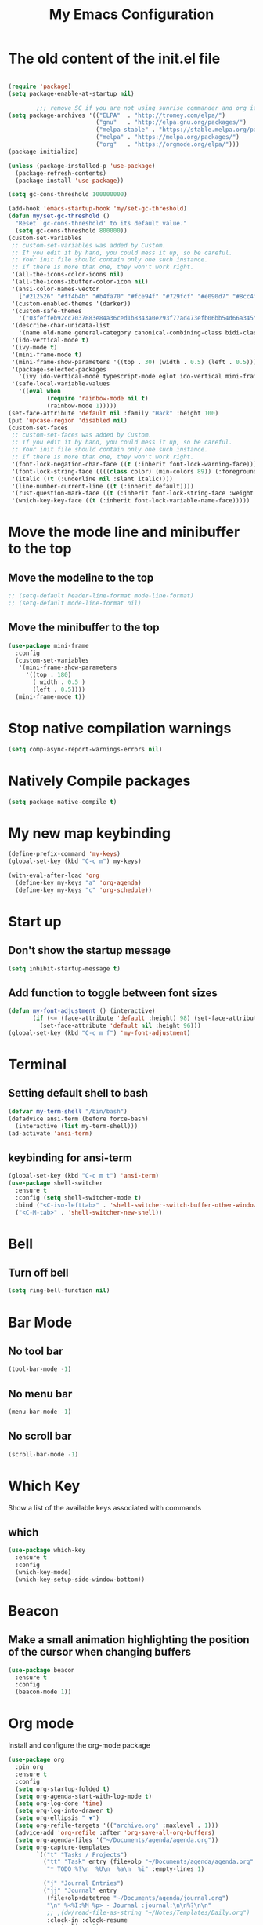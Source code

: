 #+title: My Emacs Configuration
#+PROPERTY: header-args:emacs-lisp :tangle ./init.el
* The old content of the init.el file
  #+begin_src emacs-lisp

	(require 'package)
	(setq package-enable-at-startup nil)

			;;; remove SC if you are not using sunrise commander and org if you like outdated packages
	(setq package-archives '(("ELPA"  . "http://tromey.com/elpa/")
							 ("gnu"   . "http://elpa.gnu.org/packages/")
							 ("melpa-stable" . "https://stable.melpa.org/packages/")
							 ("melpa" . "https://melpa.org/packages/")
							 ("org"   . "https://orgmode.org/elpa/")))
	(package-initialize)

	(unless (package-installed-p 'use-package)
	  (package-refresh-contents)
	  (package-install 'use-package))

	(setq gc-cons-threshold 100000000)

	(add-hook 'emacs-startup-hook 'my/set-gc-threshold)
	(defun my/set-gc-threshold ()
	  "Reset `gc-cons-threshold' to its default value."
	  (setq gc-cons-threshold 800000))
	(custom-set-variables
	 ;; custom-set-variables was added by Custom.
	 ;; If you edit it by hand, you could mess it up, so be careful.
	 ;; Your init file should contain only one such instance.
	 ;; If there is more than one, they won't work right.
	 '(all-the-icons-color-icons nil)
	 '(all-the-icons-ibuffer-color-icon nil)
	 '(ansi-color-names-vector
	   ["#212526" "#ff4b4b" "#b4fa70" "#fce94f" "#729fcf" "#e090d7" "#8cc4ff" "#eeeeec"])
	 '(custom-enabled-themes '(darker))
	 '(custom-safe-themes
	   '("03feffeb92cc7037883e84a36ced1b8343a0e293f77ad473efb06bb54d66a345" "23391967481f09965d6e02eea9378a484c384e92e5b7380e5ef87e80379ee9a4" "af4373f77d77e8b1e8bf337b7bb98e06c1a7870041db5b3c8b326bc52cb832bf" "7ec7ca6e3f8cf7b627eb79af638ff47f45caed2ffa2053af0e28b9c5e4fc1a26" "cee5db7f1bf3d7d95020cbc4fa8c061d763a868cbf0afd43c83df1297dd20d90" "e303e3083c0e56483dde6be81c1dcf982b53aedfcc5dcb5b729aa4df5c4b2d8f" "0262db86654c95f89a26912b697a26e3eb0770ea1baf449f64d1c86b21afe50f" "f46ed5a9efe793265e0fdb4a5c33ebd59fe16da648eb5ee6bb115c539981c39a" "dfa309ca082a3fae0855fec6f1c77c8470a8b44bff643067345288eeb89eff0a" "e7df6ec27f8777ab90a0ecd86445077023d8f33bd38277e86e559ec94c89d70f" "367c04fdf93fce7c2de6f0f103f3afff5d54dce494e0f304c138f481bb20633c" "ca2815bb96278de966643932f9d67befc70df99ac21324e102fe4e9c5114d701" "9e067dc3fad503c1cb8bb07afb2e41f47321fbfe6567c85f284e4c7c636f3440" "8d75f01bc549c87053206ac23f09fcdd5f01468eaa2bfdfaabf3651fe50811a9" "2f807db91aa295972bdff9ffe88152f55f890aa78f6f0e075486655d28185a30" "e4238fbeac3437ca4353961e95975e0134349b69e4c2e3e92244a8e38a905054" "5be655d040620989d8b9d868a4ac49634266ed2adb54090558609e45a6e9834a" "6ef8efe1bb3ca227e7fb17cabdb7228ed2bdad6d7b0a29bac68e574c5ad5e2f3" "b4795fb638cfb0fcab59aa466b837ceed73722a471f7257d9aac5f31c2cdc1e2" "b9cb7d9a5d22620d33f93a9f40f80bbe38b55919c9bc8a4295f9de5a06fc9da6" "cea6d26499ffa938584b6eb203a61f8d840796371d3ed31dd1c07bd2682ee0c7" "a18d8e969618814c45706df10c7f61b78678d9280b5b7cb463b834a86584902e" "9707c6c98f563dd75777444bc8fc6120e0469ae9962e72678b90b5aadf04d934" "6f89bdfc8b26e2815351629ed8822748c7b1ffc2a2087d46f70af963ec68a500" "8e71296183c846941832fc35f545df01586d75169fc8175651cbdc9d9d84e01c" "8a4eeff636975030f1f06d826fd3b14befe21e52c745e9b40cc13493e120caa2" "3743aa8b25703132194cb054efd3824996bfa7bd8c6ec772efa28ed1df5cee83" "58337a8aec3800a866f40b7142a18c22dd662a0eda7afcde380fcede2590c124" "946f52561edb2f94fb52e30ed4a36b760d1399b12f7958e0342e3f03fb3c497e" "b3fd337286d312bad303e247d237c53c4210f6c8a3d22ed06255cf130ac57f21" "d4070d09aa61b7c4bbdb2151c1d2486ed30adcb59d99acc15126a5da2183f855" "c8e369173e5543a3494be25ecee9780cf2866e04c3916e97d02f1f4e895e0a79" "1177fe4645eb8db34ee151ce45518e47cc4595c3e72c55dc07df03ab353ad132" default))
	 '(describe-char-unidata-list
	   '(name old-name general-category canonical-combining-class bidi-class decomposition decimal-digit-value digit-value numeric-value mirrored iso-10646-comment uppercase lowercase titlecase))
	 '(ido-vertical-mode t)
	 '(ivy-mode t)
	 '(mini-frame-mode t)
	 '(mini-frame-show-parameters '((top . 30) (width . 0.5) (left . 0.5)))
	 '(package-selected-packages
	   '(ivy ido-vertical-mode typescript-mode eglot ido-vertical mini-frame org-wild-notifier org-tree-slide wgrep company-tern esup scad-mode cargo arduino-mode prettier-js expand-region org-bullets ox-md markdown-mode ripgrep all-the-icons-ibuffer projectile evil-collection all-the-icons shell-switcher go-complete company-go company racer evil-mc evil-surround org-evil evil emojify graphql-mode web-mode flymd json-mode flycheck-rust rust-mode flycheck magit org-link-minor-mode diminish sudo-edit hungry-delete switch-window rainbow-mode avy smex beacon which-key use-package))
	 '(safe-local-variable-values
	   '((eval when
			   (require 'rainbow-mode nil t)
			   (rainbow-mode 1)))))
	(set-face-attribute 'default nil :family "Hack" :height 100)
	(put 'upcase-region 'disabled nil)
	(custom-set-faces
	 ;; custom-set-faces was added by Custom.
	 ;; If you edit it by hand, you could mess it up, so be careful.
	 ;; Your init file should contain only one such instance.
	 ;; If there is more than one, they won't work right.
	 '(font-lock-negation-char-face ((t (:inherit font-lock-warning-face))))
	 '(font-lock-string-face ((((class color) (min-colors 89)) (:foreground "#9966FF"))))
	 '(italic ((t (:underline nil :slant italic))))
	 '(line-number-current-line ((t (:inherit default))))
	 '(rust-question-mark-face ((t (:inherit font-lock-string-face :weight bold))))
	 '(which-key-key-face ((t (:inherit font-lock-variable-name-face)))))
  #+end_src
* Move the mode line and minibuffer to the top
** Move the modeline to the top  
  #+begin_src emacs-lisp
	;; (setq-default header-line-format mode-line-format)
	;; (setq-default mode-line-format nil)
  #+end_src
** Move the minibuffer to the top
   #+begin_src emacs-lisp
	 (use-package mini-frame
	   :config
	   (custom-set-variables
		'(mini-frame-show-parameters
		  '((top . 180)
			( width . 0.5 )
			(left . 0.5))))
	   (mini-frame-mode t))
   #+end_src
* Stop native compilation warnings
  #+begin_src emacs-lisp
	(setq comp-async-report-warnings-errors nil)
  #+end_src
* Natively Compile packages
  #+begin_src emacs-lisp
	(setq package-native-compile t)
  #+end_src
* My new map keybinding
  #+begin_src emacs-lisp
	(define-prefix-command 'my-keys)
	(global-set-key (kbd "C-c m") my-keys)

	(with-eval-after-load 'org
	  (define-key my-keys "a" 'org-agenda)
	  (define-key my-keys "c" 'org-schedule))
  #+end_src
* Start up
** Don't show the startup message
   #+begin_src emacs-lisp
	 (setq inhibit-startup-message t)
   #+end_src
** Add function to toggle between font sizes
   #+begin_src emacs-lisp
	 (defun my-font-adjustment () (interactive)
			(if (<= (face-attribute 'default :height) 98) (set-face-attribute 'default nil :height 100)
			  (set-face-attribute 'default nil :height 96)))
	 (global-set-key (kbd "C-c m f") 'my-font-adjustment)
   #+end_src
* Terminal
** Setting default shell to bash
   #+begin_src emacs-lisp
	 (defvar my-term-shell "/bin/bash")
	 (defadvice ansi-term (before force-bash)
	   (interactive (list my-term-shell)))
	 (ad-activate 'ansi-term)
   #+end_src
** keybinding for ansi-term
   #+begin_src emacs-lisp
	 (global-set-key (kbd "C-c m t") 'ansi-term)
	 (use-package shell-switcher
	   :ensure t
	   :config (setq shell-switcher-mode t)
	   :bind ("<C-iso-lefttab>" . 'shell-switcher-switch-buffer-other-window)
	   ("<C-M-tab>" . 'shell-switcher-new-shell))
   #+end_src
* Bell
** Turn off bell
   #+begin_src emacs-lisp
	 (setq ring-bell-function nil)
   #+end_src
* Bar Mode
** No tool bar
   #+begin_src emacs-lisp
	 (tool-bar-mode -1)
   #+end_src
** No menu bar
   #+begin_src emacs-lisp
	 (menu-bar-mode -1)
   #+end_src
** No scroll bar
   #+begin_src emacs-lisp
	 (scroll-bar-mode -1)
   #+end_src
* Which Key
  Show a list of the available keys associated with commands
** which
   #+begin_src emacs-lisp
	 (use-package which-key
	   :ensure t
	   :config
	   (which-key-mode)
	   (which-key-setup-side-window-bottom))
   #+end_src
* Beacon
** Make a small animation highlighting the position of the cursor when changing buffers
   #+begin_src emacs-lisp
	 (use-package beacon
	   :ensure t
	   :config
	   (beacon-mode 1))
   #+end_src
* Org mode
  Install and configure the org-mode package
  #+begin_src emacs-lisp
	(use-package org
	  :pin org
	  :ensure t
	  :config
	  (setq org-startup-folded t)
	  (setq org-agenda-start-with-log-mode t)
	  (setq org-log-done 'time)
	  (setq org-log-into-drawer t)
	  (setq org-ellipsis " ▼")
	  (setq org-refile-targets '(("archive.org" :maxlevel . 1)))
	  (advice-add 'org-refile :after 'org-save-all-org-buffers)
	  (setq org-agenda-files '("~/Documents/agenda/agenda.org"))
	  (setq org-capture-templates
			`(("t" "Tasks / Projects")
			  ("tt" "Task" entry (file+olp "~/Documents/agenda/agenda.org" "Quick Tasks")
			   "* TODO %?\n  %U\n  %a\n  %i" :empty-lines 1)

			  ("j" "Journal Entries")
			  ("jj" "Journal" entry
			   (file+olp+datetree "~/Documents/agenda/journal.org")
			   "\n* %<%I:%M %p> - Journal :journal:\n\n%?\n\n"
			   ;; ,(dw/read-file-as-string "~/Notes/Templates/Daily.org")
			   :clock-in :clock-resume
			   :empty-lines 1)
			  ("jm" "Meeting" entry
			   (file+olp+datetree "~/Documents/agenda/journal.org")
			   "* %<%I:%M %p> - %a :meetings:\n\n%?\n\n"
			   :clock-in :clock-resume
			   :empty-lines 1)

			  ("m" "Metrics Capture")
			  ("mw" "Task" table-line (file+headline "~/Documents/agenda/metrics.org" "Task")
			   "| %U | %^{Task} | %^{Notes} |" :kill-buffer t))))

	(with-eval-after-load 'org
	  ;; This is needed as of Org 9.2
	  (require 'org-tempo)

	  (add-to-list 'org-structure-template-alist '("sh" . "src shell"))
	  (add-to-list 'org-structure-template-alist '("el" . "src emacs-lisp"))
	  (add-to-list 'org-structure-template-alist '("rs" . "src rust")))
  #+end_src
** Agenda notifications
   #+begin_src emacs-lisp
	 (use-package org-wild-notifier
	   :ensure t
	   :config
	   (setq alert-default-style 'libnotify))
   #+end_src
** bullets
   #+begin_src emacs-lisp
	 (use-package org-bullets
	   :after org
	   :ensure t
	   :config
	   (add-hook 'org-mode-hook (lambda () (org-bullets-mode)))
	   :custom
	   (org-bullets-bullet-list '("○")))
   #+end_src
** Latex config
   #+begin_src emacs-lisp
	 (with-eval-after-load 'org
	   (require 'ox-latex)
	   (unless (boundp 'org-latex-classes)
		 (setq org-latex-classes nil))
	   (add-to-list 'org-latex-classes
					'("article"
					  "\\documentclass{article}"
					  ("\\section{%s}" . "\\section*{%s}"))))
   #+end_src
** Give presentations using org mode
   #+begin_src emacs-lisp
	 (defun present-start()
	   (org-display-inline-images)
	   (setq text-scale-mode-amount 3)
	   (text-scale-mode t)
	   (display-line-numbers-mode 0))

	 (defun present-end()
	   (display-line-numbers-mode t)
	   (text-scale-mode 0))

	 (use-package org-tree-slide
	   :hook ((org-tree-slide-play . present-start)
			  (org-tree-slide-stop . present-end))
	   :custom
	   (org-image-actual-width nil))
   #+end_src
** Babel configuration
*** Included with org babel
	#+begin_src emacs-lisp
	  (org-babel-do-load-languages 'org-babel-load-languages
		  '(
			  (shell . t)
			  (emacs-lisp . t)
			  (js . t)
		  )
	  )
	#+end_src
*** Babel for rust code
	#+begin_src emacs-lisp
	  (defun org-babel-execute:rust (body params)
		(ob-rust-eval (ob-rust-prep body)))

	  (defun ob-rust-eval (body)
		(let ((src-tmp (org-babel-temp-file "rust-"))
			  (output-tmp (org-babel-temp-file "rustc-")))
		  (with-temp-file src-tmp (insert body))
		  (shell-command-to-string
		   (format "rustc -A dead_code -o %s %s && %s"
				   output-tmp src-tmp output-tmp))))

	  (defun ob-rust-prep (body)
		(with-current-buffer (get-buffer-create "*ob-rust-src*")
		  (erase-buffer)
		  (insert "fn main() {\n")
		  (insert body)
		  (goto-char (point-max))
		  (beginning-of-line)
		  (while (looking-at "\\(^[\t ]*//\\|^[\t ]*$\\)")
			(forward-line -1))
		  (if (looking-at "[\t ]*\\(println\\|}\\)")
			  (end-of-line)
			(insert "println!(\"{:?}\", ")
			(when (search-forward-regexp ";[\t ]*$" nil t)
			  (replace-match "" t t))
			(end-of-line)
			(insert ");"))
		  (insert "\n}")
		  (buffer-string)))
	#+end_src
* Ido
  Enable *Ido* (Interactive do) to enabling matching string name while typing buffer and file name and any other place where it makes sense
  #+begin_src emacs-lisp
	(setq ido-enable-flex-matching t)
	(setq ido-create-new-buffer 'always)
	(setq ido-everywhere t)
	(ido-mode 1)

	(use-package ido-vertical-mode
	  :ensure t
	  :config
	  (ido-vertical-mode t))
  #+end_src
** Switch buffers
   All the different ways to change buffers and opening files
   #+begin_src emacs-lisp
	 (global-set-key (kbd "C-x C-f") 'ido-find-file)
	 (global-set-key (kbd "C-x C-t") 'ido-find-file-other-window)
	 (global-set-key (kbd "C-x C-b") 'ido-switch-buffer)
	 (global-set-key (kbd "C-x C-a") 'ido-switch-buffer-other-window)
	 (global-set-key (kbd "C-x b") 'ibuffer-other-window)
   #+end_src
** Smex
   Command launcher in Emacs
   #+begin_src emacs-lisp
	 (use-package smex
	   :ensure t
	   :init (smex-initialize)
	   :bind
	   ("<menu>" . smex)
	   ("M-x" . smex))
   #+end_src
* Buffers
** Always kill current buffer
   #+begin_src emacs-lisp
	 (defun kill-current-buffer ()
	   (interactive)
	   (kill-buffer (current-buffer)))
	 (global-set-key (kbd "C-x k") 'kill-current-buffer)
   #+end_src
** Kill all buffers
   #+begin_src emacs-lisp
	 (defun kill-all-buffers ()
	   (interactive)
	   (mapc 'kill-buffer (buffer-list)))
	 (global-set-key (kbd "C-M-s-k") 'kill-all-buffers)
   #+end_src
* Avy
  Receives character and highlights it in the screen giving some hints with a list of characters in it.
  Inserting the character jumps the cursor to that position
  #+begin_src emacs-lisp
	(use-package avy
	  :ensure t
	  :bind
	  ("M-s" . avy-goto-char))
  #+end_src
* Ivy
  #+begin_src emacs-lisp
	(use-package ivy
	  :ensure t
	  :diminish
	  :bind
	  ("C-c m v" . ivy-push-view)
	  ("C-c m V" . ivy-switch-view))
  #+end_src
* Config edit/reload
** edit
   #+begin_src emacs-lisp
	 (defun  config-visit ()
	   (interactive)
	   (find-file-other-window "~/.emacs.d/config.org"))
	 (define-key my-keys "e" 'config-visit)
   #+End_SRC
** reload
   #+begin_src emacs-lisp
	 (defun config-reload ()
	   "Reload ~/.emacs.d/config.org at runtime"
	   (interactive)
	   (org-babel-load-file (expand-file-name "~/.emacs.d/config.org")))
	 (define-key my-keys "r" 'config-reload)
   #+end_src
* Rainbow
  #+begin_src emacs-lisp
	(use-package rainbow-mode
	  :commands rainbow-mode
	  :ensure t
	  :diminish rainbow-mode)
  #+end_src
* Switch-window
  #+begin_src emacs-lisp
	(use-package switch-window
	  :ensure t
	  :config
	  ;;(setq switch-window-input-style 'minibuffer)
	  (setq switch-window-increase 4)
	  (setq switch-window-threshold 2)
	  (setq switch-window-shortcut-style 'qwerty)
	  (setq switch-window-querty-shortcuts
			'("a", "s", "d", "f", "j", "k", "l", ";"))
	  :bind
	  ([remap other-window] . switch-window))
	(global-set-key (kbd "C-x C-o") 'switch-window)
	(global-set-key (kbd "C-x o") 'delete-blank-lines)
  #+end_src
* Window splitting function
** horizontally
   #+begin_src emacs-lisp
	 (defun split-and-follow-horizontally ()
	   (interactive)
	   (split-window-below)
	   (balance-windows)
	   (other-window 1))
	 (global-set-key (kbd "C-x y") 'split-and-follow-horizontally)
   #+end_src
** vertically
   #+begin_src emacs-lisp
	 (defun split-and-follow-vertically ()
	   (interactive)
	   (split-window-right)
	   (balance-windows)
	   (other-window 1))
	 (global-set-key (kbd "C-x x") 'split-and-follow-vertically)
   #+end_src
** Close current window
   #+begin_src emacs-lisp
	 (defun my-delete-window ()
	   (interactive)
	   (delete-window)
	   (balance-windows))
	 (global-set-key (kbd "C-x w") 'my-delete-window)
   #+end_src
** Close all other windows
   #+begin_src emacs-lisp
	 (global-set-key (kbd "C-x l") 'delete-other-windows)
   #+end_src
* Following opened help
  When opening the help and man buffers the cursor moves automatically to those buffers
  This needs to be added because by default the cursor stays in the current buffer instead of getting to the new one
  #+begin_src emacs-lisp
	(advice-add 'describe-mode :after '(lambda (&rest args) (call-interactively 'other-window)))
	(advice-add 'man :after '(lambda (&rest args) (call-interactively 'other-window)))
	(setq help-window-select t)
  #+end_src
* Minor settings
** Subword
   #+begin_src emacs-lisp
	 (global-subword-mode 1)
   #+end_src
** electric
   #+begin_src emacs-lisp
	 (setq electric-pair-pairs '((?\{. ?\})
								 (?\(. ?\))
								 (?\[. ?\])
								 (?\". ?\")
								 (?\`. ?\`)))
	 (electric-pair-mode t)
   #+end_src
** Hungry Delete
   #+begin_src emacs-lisp
	 (use-package hungry-delete
	   :ensure t
	   :config
	   (global-hungry-delete-mode)
	   :diminish hungry-delete)
   #+end_src
** Tab width
   #+begin_src emacs-lisp
	 (setq-default tab-width 4)
   #+end_src
** Print working directory
   #+begin_src emacs-lisp
	 (global-set-key (kbd "C-c p") 'pwd)
   #+end_src
** Column number
   #+begin_src emacs-lisp
	 (column-number-mode 1)
   #+end_src
* sudo edit
  Edit files with root permissions in the same session
  #+begin_src emacs-lisp
	(use-package sudo-edit
	  :ensure t
	  :bind ("C-c m s" . sudo-edit))
  #+end_src
* Auto completion
** Company
   #+begin_src emacs-lisp
	 (use-package company
	   :hook (prog-mode . company-mode)
	   :diminish company-mode
	   :ensure t)
   #+end_src
* Compilation
  #+begin_src emacs-lisp
	(global-set-key (kbd "C-c c") 'compile)
  #+end_src
** All the icons
   #+begin_src emacs-lisp
	 (use-package all-the-icons
	   :ensure t)

	 (use-package all-the-icons-ibuffer
	   :after all-the-icons
	   :ensure t
	   :init (all-the-icons-ibuffer-mode 1))
   #+end_src
** Diminish
   #+begin_src emacs-lisp
		  (use-package diminish
			:ensure t
			:config
			(diminish 'hungry-delete-mode)
			(diminish 'beacon-mode)
			(diminish 'which-key-mode)
			(diminish 'subword-mode)
			(diminish 'projectile-mode)
			(diminish 'eldoc-mode)
			(diminish 'company-mode)
			(diminish 'ivy-mode)
			(diminish 'auto-revert-mode)
			(diminish 'abbrev-mode)
			(diminish 'flymake-mode " μ")
			(diminish 'undo-tree-mode)
			(diminish 'rainbow-mode))
   #+end_src
* Isearch
  #+begin_src emacs-lisp
	(put 'view-lossage 'isearch-scroll t)
  #+end_src
* Syntax highlight
** highlight name function
   #+begin_src emacs-lisp
	 (font-lock-add-keywords
	  'c-mode
	  '(("\\<\\(\\sw+\\) ?(" 1 'font-lock-function-name-face)))

	 (font-lock-add-keywords
	  'c++-mode
	  '(("\\<\\(\\sw+\\) ?(" 1 'font-lock-function-name-face)))

	 (font-lock-add-keywords
	  'java-mode
	  '(("\\<\\(\\sw+\\) ?(" 1 'font-lock-function-name-face)))

	 (font-lock-add-keywords
	  'python-mode
	  '(("\\<\\(\\sw+\\) ?(" 1 'font-lock-function-name-face)))
   #+end_src
* Set UTF-8 as the preferred configuration
  #+begin_src emacs-lisp
	(set-default-coding-systems 'utf-8)
	(prefer-coding-system 'utf-8)
	(set-fontset-font t '(#x1000 . #xf000) '("all-the-icons" . "iso10646-1"))
  #+end_src
* COMMENT Pdf tools
  #+begin_src emacs-lisp
	;; (use-package pdf-tools
	;;   :defer t
	;;   :ensure t)

	;; (use-package org-pdfview
	;;   :after org
	;;   :ensure t)
  #+end_src
* Golang
** Format before save
  #+begin_src emacs-lisp
	(setq gofmt-command "goimports")
	(add-hook 'before-save-hook 'gofmt-before-save)
  #+end_src
** Remove unused imports
   #+begin_src emacs-lisp
	 (add-hook 'go-mode-hook (lambda ()
							   (local-set-key (kbd "C-c C-i") 'go-remove-unused-imports)))
   #+end_src
** Define local key maps for go mode
   #+begin_src emacs-lisp
	 (add-hook 'go-mode-hook (lambda ()
							   (define-key evil-normal-state-local-map (kbd "g d") 'godef-jump)
							   (define-key evil-normal-state-local-map (kbd "g i") 'go-goto-imports)))
   #+end_src
** Auto completion
   #+begin_src emacs-lisp
	 (use-package company-go
	   :hook (go-mode . company-mode)
	   :ensure t
	   :config
	   (add-hook 'go-mode-hook (lambda ()
								 (set (make-local-variable 'company-backend) '(company-go))
								 (company-mode)))
	   (add-hook 'completion-at-point-functions 'go-complete-at-point))
   #+end_src
* Rename Custom theme
  #+begin_src emacs-lisp
	(add-to-list 'load-path "~/.emacs.d/themes")
	(load "darker-theme")
	(load-theme 'darker t)
  #+end_src
* Magit
  A complete text-based interface to Git
  #+begin_src emacs-lisp
	(use-package magit
	  :ensure t
	  :bind ("C-c g" . magit-status))
  #+end_src
* Flycheck
  Highlight errors and warning for multiple programming languages
  #+begin_src emacs-lisp
	(use-package flycheck
	  :hook (prog-mode . flycheck-mode)
	  :ensure t
	  :diminish flycheck-mode " Φ"
	  :config
	  (define-key flycheck-mode-map flycheck-keymap-prefix nil)
	  (setq flycheck-keymap-prefix (kbd "C-c f"))
	  (define-key flycheck-mode-map flycheck-keymap-prefix
		flycheck-command-map))
  #+end_src
* Flyspell
  Check the spelling of a buffer automatically and highlight the spelling mistakes
  #+begin_src emacs-lisp
	(add-hook 'prog-mode-hook (lambda ()
								(flyspell-prog-mode)
								(diminish 'flyspell-mode " α")))

	(add-hook 'org-mode-hook (lambda () (flyspell-mode)(diminish 'flyspell-mode " α")))
  #+end_src
* Add cargo and go paths to the PATH environment variable
  Even though the go/bin and .cargo/bin are added in the bash PATH variable. Emacs it's not updating its internal PATH environment variable and to the execution path variable
  #+begin_src emacs-lisp
	(setenv "PATH" (concat (getenv "PATH") ":" "~/go/bin"))
	(setenv "PATH" (concat (getenv "PATH") ":" "~/.cargo/bin"))
	(setq exec-path (append exec-path '("~/go/bin")))
	(setq exec-path (append exec-path '("~/.cargo/bin")))
  #+end_src
* JavaScript and TypeScript
** Activate the language server for JavaScript
   #+begin_src emacs-lisp
	(add-hook 'js-mode-hook 'eglot-ensure)
   #+end_src
** Typescript server
   #+begin_src emacs-lisp
	 (use-package typescript-mode
	   :mode "\\.ts\\'"
	   :hook (typescript-mode . eglot-ensure)
	   :config
	   (setq typescript-indent-level 2))
   #+end_src
** Prettier configuration
   #+begin_src emacs-lisp
	 (use-package prettier-js
	   :hook (js-mode . prettier-js-mode)
	   :ensure t
	   :diminish prettier-js-mode "pjs"
	   :config
	   (setq prettier-js-args '(
								"--tab-width"
								"2"
								"--no-semi"
								"--single-quote"
								"--arrow-parens"
								"avoid"
								)))
   #+end_src
* Rust
  #+begin_src emacs-lisp
	(use-package rust-mode
	  :ensure t
	  :init
	  (setq racer-rust-src-path
			(concat (string-trim
					 (shell-command-to-string "rustc --print sysroot"))
					"/lib/rustlib/src/rust/library"))
	  :config
	  (add-hook 'rust-mode-hook #'racer-mode)
	  (define-key rust-mode-map (kbd "TAB") #'company-indent-or-complete-common)
	  (setq company-tooltip-align-annotations t))

	(use-package cargo
	  :after rust-mode
	  :init
	  (add-hook 'rust-mode-hook 'cargo-minor-mode)
	  (add-hook 'rust-mode-hook (lambda () (diminish 'racer-mode)))
	  (add-hook 'toml-mode-hook 'cargo-minor-mode)
	  :diminish cargo-minor-mode)

	(with-eval-after-load 'rust-mode
	  (setq rust-format-on-save t)
	  (add-hook 'rust-mode-hook (lambda ()
								  (define-key evil-normal-state-local-map (kbd "g b") 'pop-tag-mark)
								  (define-key evil-normal-state-local-map (kbd "g d") 'racer-find-definition)
								  (define-key evil-normal-state-local-map (kbd "g o") 'racer-find-definition-other-window)
								  (add-hook 'flycheck-mode-hook #'flycheck-rust-setup)
								  (add-hook 'racer-mode-hook #'eldoc-mode)
								  (add-hook 'racer-mode-hook #'company-mode))))
  #+end_src
* web-mode
  #+begin_src emacs-lisp
	(defun my-web-mode-hook ()
	  "Hooks for Web mode."
	  (setq web-mode-markup-indent-offset 2))

	(use-package web-mode
	  :mode "\\.html?\\'"
	  :ensure t
	  :config
	  (add-hook 'web-mode-hook 'my-web-mode-hook)
	  (add-hook 'web-mode-hook 'prettier-js-mode))
  #+end_src
* Line break after 80 characters in each line of comments
  #+begin_src emacs-lisp
	(defun comment-auto-fill ()
	  (setq-local comment-auto-fill-only-comments t)
	  (auto-fill-mode 1))
	(add-hook 'prog-mode-hook 'comment-auto-fill)
	(add-hook 'prog-mode-hook (lambda () (diminish 'auto-fill-function)))
  #+end_src
* Line numbers
  #+begin_src emacs-lisp
	(setq display-line-numbers-type 'relative)

	(require 'display-line-numbers)

	(defcustom display-line-numbers-exempt-modes '(vterm-mode
												   eshell-mode
												   shell-mode
												   term-mode
												   cargo-process-mode
												   ansi-term-mode
												   eww-mode
												   compilation-mode
												   ripgrep-search-mode
												   grep-mode
												   Custom-mode
												   xref--xref-buffer-mode
												   help-mode)
	  "Major modes on which to disable the linum mode, exempts them from global requirement"
	  :group 'display-line-numbers
	  :type 'list
	  :version "green")

	(defun display-line-numbers--turn-on ()
	  "turn on line numbers but excempting certain majore modes defined in `display-line-numbers-exempt-modes'"
	  (if (and
		   (not (member major-mode display-line-numbers-exempt-modes))
		   (not (minibufferp)))
		  (display-line-numbers-mode)))

	(global-display-line-numbers-mode)
  #+end_src
* Evil
** General
   #+begin_src emacs-lisp
	 (use-package evil
	   :ensure t
	   :init
	   (setq evil-want-keybinding nil)
	   (setq evil-disable-insert-state-bindings t)
	   :config
	   (evil-mode 1)
	   (setq evil-want-fine-undo t)
	   (evil-global-set-key 'normal "*" 'isearch-forward-symbol-at-point)
	   (evil-global-set-key 'normal (kbd "g d") 'xref-find-definitions)
	   (evil-global-set-key 'normal (kbd "g a") 'xref-find-references)
	   (evil-global-set-key 'normal (kbd "g b")'pop-tag-mark)
	   (evil-global-set-key 'normal "{" 'beginning-of-defun)
	   (evil-global-set-key 'normal "}" 'end-of-defun))

	 (use-package evil-collection
	   :after evil
	   :ensure t
	   :config
	   (evil-collection-init 'ibuffer)
	   (evil-collection-init 'calendar)
	   (evil-collection-init 'messages)
	   (evil-collection-init 'custom))

	 (use-package undo-tree
	   :after evil
	   :ensure t
	   :diminish undo-tree-mode
	   :config (global-undo-tree-mode)
	   (evil-set-undo-system 'undo-tree))
   #+end_src
*** Switch between normal mode keys when using workman layout and qwerty
	#+begin_src emacs-lisp
	  (with-eval-after-load 'evil
		(defun activate-workman () (interactive)
			   (evil-define-key '(normal visual operator motion) 'global
				 "y" 'evil-backward-char
				 "n" 'evil-next-line
				 "N" 'evil-join
				 "e" 'evil-previous-line
				 "o" 'evil-forward-char
				 "k" 'evil-open-below
				 "K" 'evil-open-above
				 "l" 'evil-forward-word-end
				 "L" 'evil-forward-WORD-end
				 "j" 'evil-yank
				 "J" 'evil-yank-line
				 "h" 'evil-search-next
				 "H" 'evil-search-previous))
		(global-set-key (kbd "C-c m w") 'activate-workman)

		(defun desactivate-workman () (interactive)
			   (evil-define-key '(normal visual operator motion) 'global
				 "h" 'evil-backward-char
				 "j" 'evil-next-line
				 "J" 'evil-join
				 "k" 'evil-previous-line
				 "l" 'evil-forward-char
				 "o" 'evil-open-below
				 "O" 'evil-open-above
				 "e" 'evil-forward-word-end
				 "E" 'evil-forward-WORD-end
				 "y" 'evil-yank
				 "Y" 'evil-yank-line
				 "n" 'evil-search-next
				 "N" 'evil-search-previous))
		(global-set-key (kbd "C-c m q") 'desactivate-workman))
	#+end_src
*** indent region using tab in evil visual mode
	#+begin_src emacs-lisp
	  (evil-global-set-key 'visual (kbd "TAB" ) 'indent-region)
	#+end_src
** Surround text
   #+begin_src emacs-lisp
	 (use-package evil-surround
	   :after evil
	   :ensure t
	   :config
	   (global-evil-surround-mode t))
   #+end_src
** Cursor by state
   #+begin_src emacs-lisp
	 (setq evil-emacs-state-cursor '(box "#00EAFF")
		   evil-normal-state-cursor '(box "#fff")
		   evil-insert-state-cursor '(box "#00EAFF")
		   evil-visual-state-cursor '(box "#999999"))
   #+end_src
** multiple cursor
   #+begin_src emacs-lisp
	 (use-package evil-mc
	   :after evil
	   :ensure t
	   :config
	   (global-evil-mc-mode 1))
   #+End_src
* Projectile
  #+begin_src emacs-lisp
	(use-package projectile
	  :ensure t
	  :diminish projectile-mode
	  :config
	  (projectile-mode +1)
	  (define-key projectile-mode-map (kbd "C-x p") 'projectile-command-map)
	  (define-key projectile-command-map (kbd "s") 'projectile-ripgrep))
  #+end_src
* Markdown mode
  #+begin_src emacs-lisp
	(use-package markdown-mode
	  :ensure t
	  :hook (markdown-mode . flyspell-mode)
	  :commands (markdown-mode gfm-mode)
	  :mode (("README\\.md\\'" . gfm-mode)
			 ("\\.md\\'" . markdown-mode)
			 ("\\.markdown\\'" . markdown-mode))
	  :init (setq markdown-command "multimarkdown"))
  #+end_src
* Ediff
  #+begin_src emacs-lisp
	(setq ediff-window-setup-function 'ediff-setup-windows-plain)
	(setq ediff-split-window-function 'split-window-vertically)
  #+end_src
* Expand region
  #+begin_src emacs-lisp
	(use-package expand-region
	  :ensure t
	  :bind
	  ("C-c m o" . er/contract-region)
	  ("C-c m x" . er/expand-region))
  #+end_src
* Emojify
  #+begin_src emacs-lisp
	(use-package emojify
	  :ensure t
	  :custom
	  (emojify-composed-text-p nil)
	  (emojify-display-style 'image)
	  (emojify-emoji-styles '(unicode))
	  :config (add-hook 'after-init-hook #'global-emojify-mode))
  #+end_src
* EShell
** Prompt
   #+begin_src emacs-lisp
	 (defun abbreviate-path (path)
	   "Abbreviate the PATH to take only the last element"
	   (if (string= path "/") "/"
		 (car (last (split-string path "/")))))

	 (setq eshell-prompt-function
		   (lambda ()
			 (concat
			  (abbreviate-path (abbreviate-file-name ( eshell/pwd)))
			  (if (= (user-uid) 0) " # " " $ "))))
   #+end_src
** Clear buffer
   #+begin_src emacs-lisp
	 (add-hook 'eshell-mode-hook
			   (lambda () (local-set-key (kbd "C-l")
										 (lambda ()
										   (interactive)
										   (eshell/clear 1)
										   (eshell-emit-prompt)))))
   #+end_src
* Emacs startup debug
  #+begin_src emacs-lisp
	(setq esup-depth 0)
  #+end_src
* Ripgrep
  #+begin_src emacs-lisp
	(use-package ripgrep
	  :ensure t)
	(define-key evil-normal-state-map (kbd "g s") 'ripgrep-regexp)
  #+end_src
* Wgrep
  Make grep and Ripgrep Emacs buffers into writable buffers and allows to make changes and save them from the grep buffers, this makes find and replace across multiple files so much efficient
  You can edit the text in the grep buffer after typing C-c C-p . After that the changed text is highlighted. The following keybindings are defined:

  - C-c C-e: Apply the changes to file buffers.

  - C-c C-u: All changes are unmarked and ignored.

  - C-c C-d: Mark as delete to current line (including newline).

  - C-c C-r: Remove the changes in the region (these changes are not applied to the files. Of course, the remaining changes can still be applied to the files.)

  - C-c C-p: Toggle read-only area.

  - C-c C-k: Discard all changes and exit.

  - C-x C-q: Exit wgrep mode.

  To save all buffers that wgrep has changed, run

  M-x wgrep-save-all-buffers
  To save buffer automatically when wgrep-finish-edit.
  (setq wgrep-auto-save-buffer t)
  You can change the default key binding to switch to wgrep.
  (setq wgrep-enable-key "r")
  To apply all changes regardless of whether or not buffer is read-only.
  (setq wgrep-change-readonly-file t)

  #+begin_src emacs-lisp
	(use-package wgrep
	  :ensure t)
  #+end_src

* Eglot
  #+begin_src emacs-lisp
	(use-package eglot
	  :ensure t
	  :diminish "ε")
  #+end_src
* C and C++ configuration
  #+begin_src emacs-lisp
	(add-to-list 'eglot-server-programs '((c-mode c++-mode) "clangd"))
	(add-hook 'c-mode-hook 'eglot-ensure)
	(add-hook 'c++-mode-hook 'eglot-ensure)
  #+end_src
